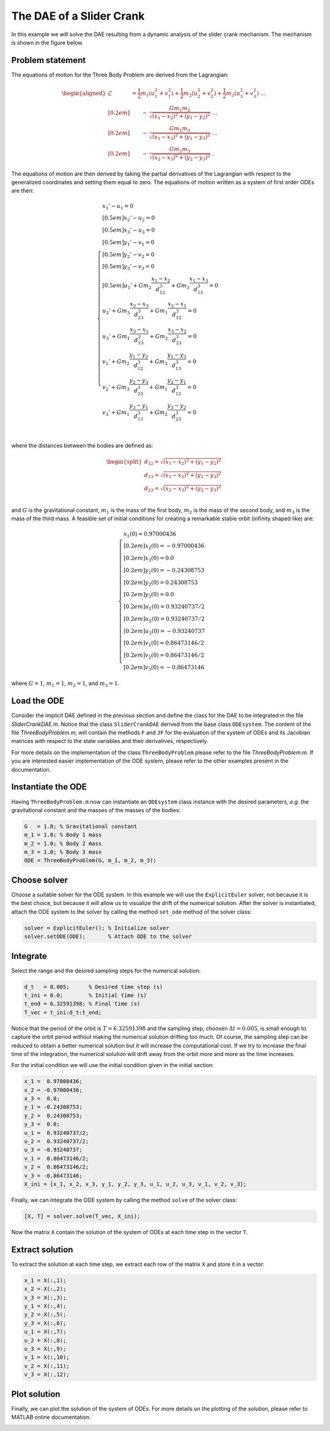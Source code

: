 The DAE of a Slider Crank
======================

In this example we will solve the DAE resulting from a dynamic analysis of the slider crank mechanism. The mechanism is shown in the figure below.

.. image:: images/pendulum_sketch.jpg
    :align: center
    :width: 25%

Problem statement
-----------------

The equations of motion for the Three Body Problem are derived from the Lagrangian:

.. math::

  \begin{aligned}
    \mathcal{L} &=
      \frac{1}{2} m_1 (u_1^2 + v_1^2) +
      \frac{1}{2} m_2 (u_2^2 + v_2^2) +
      \frac{1}{2} m_3 (u_3^2 + v_3^2) ~ \dots \\[0.2em]
      & \qquad - \, \frac{G m_1 m_2}{\sqrt{(x_1 - x_2)^2 + (y_1 - y_2)^2}} ~ \dots \\[0.2em]
      & \qquad - \, \frac{G m_1 m_3}{\sqrt{(x_1 - x_3)^2 + (y_1 - y_3)^2}} ~ \dots \\[0.2em]
      & \qquad - \, \frac{G m_2 m_3}{\sqrt{(x_2 - x_3)^2 + (y_2 - y_3)^2}} ~ .
  \end{aligned}

The equations of motion are then derived by taking the partial derivatives of
the Lagrangian with respect to the generalized coordinates and setting them
equal to zero. The equations of motion written as a system of first order
ODEs are then:

.. math::

  \begin{cases}
    x_1' - u_1 = 0 & \\[0.5em]
    x_2' - u_2 = 0 & \\[0.5em]
    x_3' - u_3 = 0 & \\[0.5em]
    y_1' - v_1 = 0 & \\[0.5em]
    y_2' - v_2 = 0 & \\[0.5em]
    y_3' - v_3 = 0 & \\[0.5em]
    u_1' + G m_2\dfrac{x_1 - x_2}{d_{12}^3} +
           G m_3\dfrac{x_1 - x_3}{d_{13}^3} = 0 & \\
    u_2' + G m_3\dfrac{x_2 - x_3}{d_{23}^3} +
           G m_1\dfrac{x_2 - x_1}{d_{12}^3} = 0 & \\
    u_3' + G m_1\dfrac{x_3 - x_1}{d_{13}^3} +
           G m_2\dfrac{x_3 - x_2}{d_{23}^3} = 0 & \\
    v_1' + G m_2\dfrac{y_1 - y_2}{d_{12}^3} +
           G m_3\dfrac{y_1 - y_3}{d_{13}^3} = 0 & \\
    v_2' + G m_3\dfrac{y_2 - y_3}{d_{23}^3} +
           G m_1\dfrac{y_2 - y_1}{d_{12}^3} = 0 & \\
    v_3' + G m_1\dfrac{y_3 - y_1}{d_{13}^3} +
           G m_2\dfrac{y_3 - y_2}{d_{23}^3} = 0 & \\
  \end{cases}


where the distances between the bodies are defined as:

.. math::

  \begin{split}
     d_{12} = \sqrt{(x_1 - x_2)^2 + (y_1 - y_2)^2} \\
     d_{13} = \sqrt{(x_1 - x_3)^2 + (y_1 - y_3)^2} \\
     d_{23} = \sqrt{(x_2 - x_3)^2 + (y_2 - y_3)^2} \\
  \end{split}

and :math:`G` is the gravitational constant, :math:`m_1` is the mass of the
first body, :math:`m_2` is the mass of the second body, and :math:`m_3` is the
mass of the third mass. A feasible set of initial conditions for creating a
remarkable stable orbit (infinity shaped like) are:

.. math::

  \begin{cases}
     x_1(0) =  0.97000436   \\[0.2em]
     x_2(0) = -0.97000436   \\[0.2em]
     x_3(0) =  0.0          \\[0.2em]
     y_1(0) = -0.24308753   \\[0.2em]
     y_2(0) =  0.24308753   \\[0.2em]
     y_3(0) =  0.0          \\[0.2em]
     u_1(0) =  0.93240737/2 \\[0.2em]
     u_2(0) =  0.93240737/2 \\[0.2em]
     u_3(0) = -0.93240737   \\[0.2em]
     v_1(0) =  0.86473146/2 \\[0.2em]
     v_2(0) =  0.86473146/2 \\[0.2em]
     v_3(0) = -0.86473146
  \end{cases}

where :math:`G = 1`, :math:`m_1 = 1`, :math:`m_2 = 1`, and :math:`m_3 = 1`.

.. image:: images/Three-body_Problem_Animation_with_COM.gif
    :align: center
    :width: 25%

Load the ODE
------------

Consider the implicit DAE defined in the previous section and define the
class for the DAE to be integrated in the file `SliderCrankDAE.m`. Notice that
the class ``SliderCrankDAE`` derived from the base class ``ODEsystem``. The
content of the file `ThreeBodyProblem.m`, will contain the methods ``F`` and ``JF``
for the evaluation of the system of ODEs and its Jacobian matrices with respect
to the state variables and their derivatives, respectively.

For more details on the implementation of the class ``ThreeBodyProblem`` please
refer to the file `ThreeBodyProblem.m`. If you are interested easier implementation
of the ODE system, please refer to the other examples present in the documentation.

Instantiate the ODE
-------------------

Having ``ThreeBodyProblem.m`` now can instantiate an ``ODEsystem`` class instance
with the desired parameters, *e.g.* the gravitational constant and the masses of
the masses of the bodies:

.. code:: none

  G   = 1.0; % Gravitational constant
  m_1 = 1.0; % Body 1 mass
  m_2 = 1.0; % Body 2 mass
  m_3 = 1.0; % Body 3 mass
  ODE = ThreeBodyProblem(G, m_1, m_2, m_3);

Choose solver
-------------

Choose a suitable solver for the ODE system. In this example we will use the
``ExplicitEuler`` solver, not because it is the best choice, but because it will
allow us to visualize the drift of the numerical solution. After the solver is
instantiated, attach the ODE system to the solver by calling the method ``set_ode``
method of the solver class:

.. code:: none

  solver = ExplicitEuler(); % Initialize solver
  solver.setODE(ODE);       % Attach ODE to the solver


Integrate
---------

Select the range and the desired sampling steps for the numerical solution:

.. code:: none

  d_t   = 0.005;      % Desired time step (s)
  t_ini = 0.0;        % Initial time (s)
  t_end = 6.32591398; % Final time (s)
  T_vec = t_ini:d_t:t_end;

Notice that the period of the orbit is :math:`T = 6.32591398` and the sampling
step, choosen :math:`\Delta t = 0.005`, is small enough to capture the orbit
period without making the numerical solution drifting too much. Of course, the
sampling step can be reduced to obtain a better numerical solution but it will
increase the computational cost. If we try to increase the final time of the
integration, the numerical solution will drift away from the orbit more and more
as the time increases.

For the initial condition we will use the initial condition given in the
initial section:

.. code:: none

  x_1 =  0.97000436;
  x_2 = -0.97000436;
  x_3 =  0.0;
  y_1 = -0.24308753;
  y_2 =  0.24308753;
  y_3 =  0.0;
  u_1 =  0.93240737/2;
  u_2 =  0.93240737/2;
  u_3 = -0.93240737;
  v_1 =  0.86473146/2;
  v_2 =  0.86473146/2;
  v_3 = -0.86473146;
  X_ini = [x_1, x_2, x_3, y_1, y_2, y_3, u_1, u_2, u_3, v_1, v_2, v_3];

Finally, we can integrate the ODE system by calling the method ``solve`` of the
solver class:

.. code:: none

  [X, T] = solver.solve(T_vec, X_ini);

Now the matrix ``X`` contain the solution of the system of ODEs at each time step
in the vector ``T``.

Extract solution
----------------

To extract the solution at each time step, we extract each row of the matrix
``X`` and store it in a vector:

.. code:: none

  x_1 = X(:,1);
  x_2 = X(:,2);
  x_3 = X(:,3);
  y_1 = X(:,4);
  y_2 = X(:,5);
  y_3 = X(:,6);
  u_1 = X(:,7);
  u_2 = X(:,8);
  u_3 = X(:,9);
  v_1 = X(:,10);
  v_2 = X(:,11);
  v_3 = X(:,12);

Plot solution
-------------

Finally, we can plot the solution of the system of ODEs. For more details on
the plotting of the solution, please refer to MATLAB online documentation.

.. image:: ./images/test1_theta.png
  :width: 80%
  :align: center


